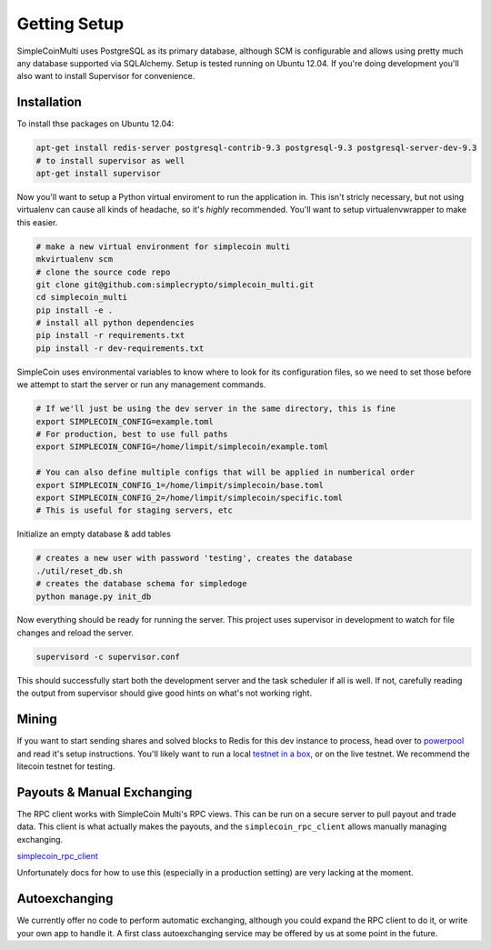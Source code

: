 Getting Setup
=============

SimpleCoinMulti uses PostgreSQL as its primary database, although SCM is
configurable and allows using pretty much any database supported via SQLAlchemy.
Setup is tested running on Ubuntu 12.04. If you're doing development you'll
also want to install Supervisor for convenience.

Installation
------------

To install thse packages on Ubuntu 12.04:

.. code-block:: bash

    apt-get install redis-server postgresql-contrib-9.3 postgresql-9.3 postgresql-server-dev-9.3
    # to install supervisor as well
    apt-get install supervisor

Now you'll want to setup a Python virtual enviroment to run the application in.
This isn't stricly necessary, but not using virtualenv can cause all kinds of
headache, so it's *highly* recommended. You'll want to setup virtualenvwrapper
to make this easier.

.. code-block:: bash

    # make a new virtual environment for simplecoin multi
    mkvirtualenv scm
    # clone the source code repo
    git clone git@github.com:simplecrypto/simplecoin_multi.git
    cd simplecoin_multi
    pip install -e .
    # install all python dependencies
    pip install -r requirements.txt
    pip install -r dev-requirements.txt

SimpleCoin uses environmental variables to know where to look for its
configuration files, so we need to set those before we attempt to start the
server or run any management commands. 

.. code-block:: bash
    
    # If we'll just be using the dev server in the same directory, this is fine
    export SIMPLECOIN_CONFIG=example.toml
    # For production, best to use full paths
    export SIMPLECOIN_CONFIG=/home/limpit/simplecoin/example.toml

    # You can also define multiple configs that will be applied in numberical order
    export SIMPLECOIN_CONFIG_1=/home/limpit/simplecoin/base.toml
    export SIMPLECOIN_CONFIG_2=/home/limpit/simplecoin/specific.toml
    # This is useful for staging servers, etc

Initialize an empty database & add tables

.. code-block:: bash

    # creates a new user with password 'testing', creates the database
    ./util/reset_db.sh
    # creates the database schema for simpledoge
    python manage.py init_db

Now everything should be ready for running the server. This project uses
supervisor in development to watch for file changes and reload the server.

.. code-block:: bash

    supervisord -c supervisor.conf

This should successfully start both the development server and the task
scheduler if all is well. If not, carefully reading the output from supervisor
should give good hints on what's not working right.

Mining
------

If you want to start sending shares and solved blocks to Redis for this dev
instance to process, head over to
`powerpool <https://github.com/simplecrypto/powerpool>`_ and read it's setup
instructions. You'll likely want to run a local `testnet in a
box <https://github.com/freewil/bitcoin-testnet-box>`_, or on the live testnet.
We recommend the litecoin testnet for testing.

Payouts & Manual Exchanging
---------------------------

The RPC client works with SimpleCoin Multi's RPC views. This can be run on a
secure server to pull payout and trade data. This client is what actually makes
the payouts, and the ``simplecoin_rpc_client`` allows manually managing
exchanging.

`simplecoin_rpc_client <http://github.com/simplecrypto/simplecoin_rpc_client>`_

Unfortunately docs for how to use this (especially in a production setting) are
very lacking at the moment.

Autoexchanging
-----------------------------

We currently offer no code to perform automatic exchanging, although you could
expand the RPC client to do it, or write your own app to handle it. A first
class autoexchanging service may be offered by us at some point in the future.
